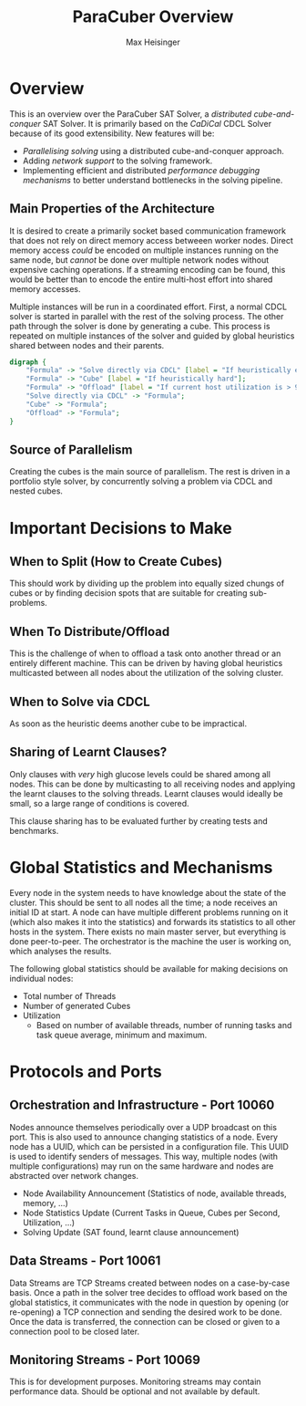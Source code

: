 #+TITLE: ParaCuber Overview
#+AUTHOR: Max Heisinger

* Overview

This is an overview over the ParaCuber SAT Solver, a /distributed cube-and-conquer/ SAT Solver.
It is primarily based on the /CaDiCal/ CDCL Solver because of its good extensibility. New
features will be:

  - /Parallelising solving/ using a distributed cube-and-conquer approach.
  - Adding /network support/ to the solving framework.
  - Implementing efficient and distributed /performance debugging mechanisms/ to
    better understand bottlenecks in the solving pipeline.

** Main Properties of the Architecture

It is desired to create a primarily socket based communication framework that does 
not rely on direct memory access betweeen worker nodes. Direct memory access
/could/ be encoded on multiple instances running on the same node, but 
/cannot/ be done over multiple network nodes without expensive caching operations. If
a streaming encoding can be found, this would be better than to encode the entire
multi-host effort into shared memory accesses.

Multiple instances will be run in a coordinated effort. First, a normal CDCL solver is
started in parallel with the rest of the solving process. The other path through the solver
is done by generating a cube. This process is repeated on multiple instances of the solver
and guided by global heuristics shared between nodes and their parents.

#+BEGIN_SRC dot :file architecture.png
  digraph {
      "Formula" -> "Solve directly via CDCL" [label = "If heuristically easy"];
      "Formula" -> "Cube" [label = "If heuristically hard"];
      "Formula" -> "Offload" [label = "If current host utilization is > 90%"];
      "Solve directly via CDCL" -> "Formula";
      "Cube" -> "Formula";
      "Offload" -> "Formula";
  }
#+END_SRC

#+RESULTS:
[[file:architecture.png]]

** Source of Parallelism

Creating the cubes is the main source of parallelism. The rest is driven
in a portfolio style solver, by concurrently solving a problem via CDCL and 
nested cubes.

* Important Decisions to Make

** When to Split (How to Create Cubes)

This should work by dividing up the problem into equally
sized chungs of cubes or by finding decision spots that are
suitable for creating sub-problems.

** When To Distribute/Offload

This is the challenge of when to offload a task onto another
thread or an entirely different machine. This can be driven
by having global heuristics multicasted between all nodes
about the utilization of the solving cluster.

** When to Solve via CDCL

As soon as the heuristic deems another cube to be impractical.

** Sharing of Learnt Clauses?

Only clauses with /very/ high glucose levels could be shared
among all nodes. This can be done by multicasting to all receiving
nodes and applying the learnt clauses to the solving threads. Learnt clauses
would ideally be small, so a large range of conditions is covered.

This clause sharing has to be evaluated further by creating tests and benchmarks.

* Global Statistics and Mechanisms

Every node in the system needs to have knowledge about the state of the cluster.
This should be sent to all nodes all the time; a node receives an initial ID 
at start. A node can have multiple different problems running on it (which also makes it
into the statistics) and forwards its statistics to all other hosts in the system. There exists
no main master server, but everything is done peer-to-peer. The orchestrator is
the machine the user is working on, which analyses the results.

The following global statistics should be available for making decisions on 
individual nodes:  

  - Total number of Threads
  - Number of generated Cubes
  - Utilization
    - Based on number of available threads, number of running tasks and task queue average, minimum and maximum.

* Protocols and Ports

** Orchestration and Infrastructure - Port 10060

Nodes announce themselves periodically over a UDP broadcast on this port. This
is also used to announce changing statistics of a node. Every node has a UUID, which can
be persisted in a configuration file. This UUID is used to identify senders of 
messages. This way, multiple nodes (with multiple configurations) may run on the same hardware
and nodes are abstracted over network changes.

  - Node Availability Announcement (Statistics of node, available threads, memory, ...)
  - Node Statistics Update (Current Tasks in Queue, Cubes per Second, Utilization, ...)
  - Solving Update (SAT found, learnt clause announcement)

** Data Streams - Port 10061

Data Streams are TCP Streams created between nodes on a case-by-case basis. Once
a path in the solver tree decides to offload work based on the global statistics, 
it communicates with the node in question by opening (or re-opening) a TCP connection
and sending the desired work to be done. Once the data is transferred, the connection
can be closed or given to a connection pool to be closed later.

** Monitoring Streams - Port 10069

This is for development purposes. Monitoring streams may contain performance data.
Should be optional and not available by default.
